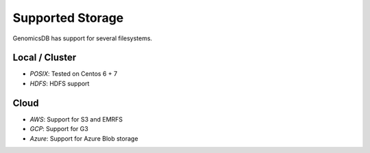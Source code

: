 ###############################
Supported Storage
###############################
GenomicsDB has support for several filesystems. 

Local / Cluster
*******************************
* *POSIX*: Tested on Centos 6 + 7 

* *HDFS*: HDFS support

Cloud
*******************************
* *AWS*: Support for S3 and EMRFS
* *GCP*: Support for G3
* *Azure*: Support for Azure Blob storage
